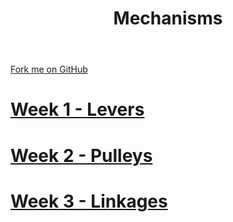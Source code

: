 #+STARTUP:indent
#+HTML_HEAD: <link rel="stylesheet" type="text/css" href="pages/css/styles.css"/>
#+HTML_HEAD_EXTRA: <link href='http://fonts.googleapis.com/css?family=Ubuntu+Mono|Ubuntu' rel='stylesheet' type='text/css'>
#+OPTIONS: f:nil author:nil num:nil creator:nil timestamp:nil  toc:nil
#+TITLE: Mechanisms
#+AUTHOR: Marc Scott


#+BEGIN_HTML
<div class="github-fork-ribbon-wrapper left">
    <div class="github-fork-ribbon">
        <a href="https://github.com/MarcScott/7-SC-Mechanisms">Fork me on GitHub</a>
    </div>
</div>
#+END_HTML

* [[file:pages/1_Lesson.html][Week 1 - Levers]]
:PROPERTIES:
:HTML_CONTAINER_CLASS: link-heading
:END:      
* [[file:pages/2_Lesson.html][Week 2 - Pulleys]]
:PROPERTIES:
:HTML_CONTAINER_CLASS: link-heading
:END:      
* [[file:pages/3_Lesson.html][Week 3 - Linkages]]
:PROPERTIES:
:HTML_CONTAINER_CLASS: link-heading
:END:      
